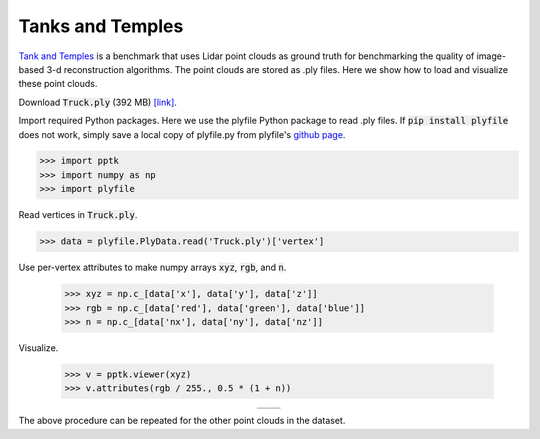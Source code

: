 .. title:: Visualizing the Tanks and Temples dataset

Tanks and Temples
=================

`Tank and Temples <https://www.tanksandtemples.org>`__
is a benchmark that uses Lidar point clouds as ground truth
for benchmarking the quality of image-based 3-d reconstruction algorithms.
The point clouds are stored as .ply files.
Here we show how to load and visualize these point clouds.

Download :code:`Truck.ply` (392 MB)
`[link] <https://docs.google.com/uc?export=download&id=0B-ePgl6HF260NlB1MXF1ZUs0c0U>`__.

Import required Python packages.
Here we use the plyfile Python package to read .ply files.
If :code:`pip install plyfile` does not work,
simply save a local copy of plyfile.py from plyfile's `github page <https://github.com/dranjan/python-plyfile>`__.

.. code-block:: python

    >>> import pptk
    >>> import numpy as np
    >>> import plyfile

Read vertices in :code:`Truck.ply`.

.. code-block:: python

    >>> data = plyfile.PlyData.read('Truck.ply')['vertex']

Use per-vertex attributes to make numpy arrays :code:`xyz`, :code:`rgb`, and :code:`n`.

    >>> xyz = np.c_[data['x'], data['y'], data['z']]
    >>> rgb = np.c_[data['red'], data['green'], data['blue']]
    >>> n = np.c_[data['nx'], data['ny'], data['nz']]

Visualize.

    >>> v = pptk.viewer(xyz)
    >>> v.attributes(rgb / 255., 0.5 * (1 + n))

.. |truck_rgb| image:: images/tanks_and_temples_truck_rgb.jpg
   :width: 340px
   :align: middle

.. |truck_n| image:: images/tanks_and_temples_truck_n.jpg
   :width: 340px
   :align: middle

.. table::
   :widths: 350 350
   :align: center

   =========== =========
   |truck_rgb| |truck_n|
   =========== =========

The above procedure can be repeated for the other point clouds in the dataset.
